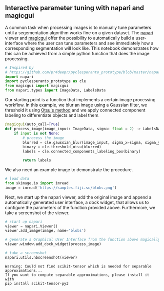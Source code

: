 <<536e5e37>>
** Interactive parameter tuning with napari and magicgui
   :PROPERTIES:
   :CUSTOM_ID: interactive-parameter-tuning-with-napari-and-magicgui
   :END:
A common task when processing images is to manually tune parameters
until a segementation algorithm works fine on a given dataset. The
[[https://napari.org][napari]] viewer and
[[https://napari.org/magicgui/][magicgui]] offer the possibility to
automatically build a user-interface where the user can tune parameters
and see immediately how a corresponding segmentation will look like.
This notebook demonstrates how this can be achieved from a simple python
function that does the image processing.

<<83eb9620>>
#+begin_src python
# Inspired by
# https://github.com/pr4deepr/pyclesperanto_prototype/blob/master/napari_clij_widget.py
import napari
import pyclesperanto_prototype as cle
from magicgui import magicgui
from napari.types import ImageData, LabelsData
#+end_src

<<e6322806>>
Our starting point is a function that implements a certain image
processing workflow. In this example, we blur an image using a Gaussian
filter, we threshold it using
[[https://ieeexplore.ieee.org/document/4310076][Otsu's method]] and we
apply connected component labeling to differentiate objects and label
them.

<<bc1a3ecc>>
#+begin_src python
@magicgui(auto_call=True)
def process_image(image_input: ImageData, sigma: float = 2) -> LabelsData:
    if input is not None:
        # process the image
        blurred = cle.gaussian_blur(image_input, sigma_x=sigma, sigma_y=sigma)
        binary = cle.threshold_otsu(blurred)
        labels = cle.connected_components_labeling_box(binary)

        return labels
#+end_src

<<43973a94>>
We also need an example image to demonstrate the procedure.

<<011c8e68>>
#+begin_src python
# load data
from skimage.io import imread
image = imread('https://samples.fiji.sc/blobs.png')
#+end_src

<<19a69f50>>
Next, we start up the napari viewer, add the original image and append a
automatically generated user interface, a dock widget, that allows us to
configure the parameters of the function provided above. Furthermore, we
take a screenshot of the viewer.

<<38eda89d>>
#+begin_src python
# start up napari
viewer = napari.Viewer()
viewer.add_image(image, name='blobs')

# generate a Graphical User Interface from the function above magically
viewer.window.add_dock_widget(process_image)

# take a screenshot
napari.utils.nbscreenshot(viewer)
#+end_src

#+begin_example
Warning: Could not find scikit-tensor which is needed for separable approximations...
If you want to compute separable approximations, please install it with
pip install scikit-tensor-py3
#+end_example

[[file:d8e7cab5f9d08c3765121a60cf6e38ad04ec9278.png]]

<<8feab7a3>>
#+begin_src python
#+end_src
